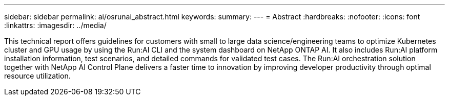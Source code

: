 ---
sidebar: sidebar
permalink: ai/osrunai_abstract.html
keywords:
summary:
---
= Abstract
:hardbreaks:
:nofooter:
:icons: font
:linkattrs:
:imagesdir: ../media/

//
// This file was created with NDAC Version 2.0 (August 17, 2020)
//
// 2020-09-11 12:14:20.240588
//

[.lead]
This technical report offers guidelines for customers with small to large data science/engineering teams to optimize Kubernetes cluster and GPU usage by using the Run:AI CLI and the system dashboard on NetApp ONTAP AI. It also includes Run:AI platform installation information, test scenarios, and detailed commands for validated test cases. The Run:AI orchestration solution together with NetApp AI Control Plane delivers a faster time to innovation by improving developer productivity through optimal resource utilization.

